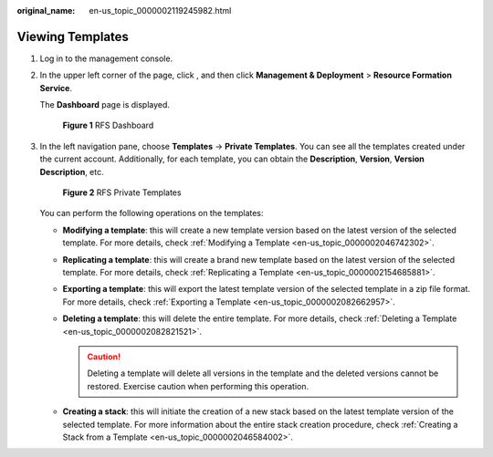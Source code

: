 :original_name: en-us_topic_0000002119245982.html

.. _en-us_topic_0000002119245982:

Viewing Templates
=================

#. Log in to the management console.

#. In the upper left corner of the page, click |image1|, and then click **Management & Deployment** > **Resource Formation Service**.

   The \ **Dashboard**\  page is displayed.


   .. figure:: /_static/images/en-us_image_0000002121906076.png
      :alt: **Figure 1** RFS Dashboard

      **Figure 1** RFS Dashboard

#. In the left navigation pane, choose \ **Templates**\  -> **Private Templates**\ . You can see all the templates created under the current account. Additionally, for each template, you can obtain the **Description**, **Version**, **Version Description**, etc.


   .. figure:: /_static/images/en-us_image_0000002194190049.png
      :alt: **Figure 2** RFS Private Templates

      **Figure 2** RFS Private Templates

   You can perform the following operations on the templates:

   -  **Modifying a template**: this will create a new template version based on the latest version of the selected template. For more details, check :ref:`Modifying a Template <en-us_topic_0000002046742302>`.
   -  **Replicating a template**: this will create a brand new template based on the latest version of the selected template. For more details, check :ref:`Replicating a Template <en-us_topic_0000002154685881>`.
   -  **Exporting a template**: this will export the latest template version of the selected template in a zip file format. For more details, check :ref:`Exporting a Template <en-us_topic_0000002082662957>`.
   -  **Deleting a template**: this will delete the entire template. For more details, check :ref:`Deleting a Template <en-us_topic_0000002082821521>`.

      .. caution::

         Deleting a template will delete all versions in the template and the deleted versions cannot be restored. Exercise caution when performing this operation.

   -  **Creating a stack**: this will initiate the creation of a new stack based on the latest template version of the selected template. For more information about the entire stack creation procedure, check :ref:`Creating a Stack from a Template <en-us_topic_0000002046584002>`.

.. |image1| image:: /_static/images/en-us_image_0000002158820098.png
